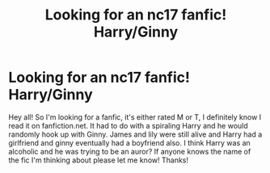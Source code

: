 #+TITLE: Looking for an nc17 fanfic! Harry/Ginny

* Looking for an nc17 fanfic! Harry/Ginny
:PROPERTIES:
:Author: jetmic
:Score: 4
:DateUnix: 1465488843.0
:DateShort: 2016-Jun-09
:FlairText: Request
:END:
Hey all! So I'm looking for a fanfic, it's either rated M or T, I definitely know I read it on fanfiction.net. It had to do with a spiraling Harry and he would randomly hook up with Ginny. James and lily were still alive and Harry had a girlfriend and ginny eventually had a boyfriend also. I think Harry was an alcoholic and he was trying to be an auror? If anyone knows the name of the fic I'm thinking about please let me know! Thanks!

